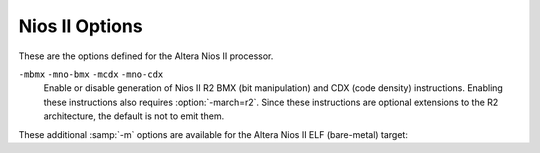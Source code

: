 .. _nios-ii-options:

Nios II Options
^^^^^^^^^^^^^^^

.. index:: Nios II options

.. index:: Altera Nios II options

These are the options defined for the Altera Nios II processor.

.. option:: -G num, -G

  .. index:: smaller data references

  Put global and static objects less than or equal to :samp:`{num}` bytes
  into the small data or BSS sections instead of the normal data or BSS
  sections.  The default value of :samp:`{num}` is 8.

.. option:: -mgpopt=option

  Generate (do not generate) GP-relative accesses.  The following 
  :samp:`{option}` names are recognized:

  :samp:`none`
    Do not generate GP-relative accesses.

  :samp:`local`
    Generate GP-relative accesses for small data objects that are not 
    external, weak, or uninitialized common symbols.  
    Also use GP-relative addressing for objects that
    have been explicitly placed in a small data section via a ``section``
    attribute.

  :samp:`global`
    As for :samp:`local`, but also generate GP-relative accesses for
    small data objects that are external, weak, or common.  If you use this option,
    you must ensure that all parts of your program (including libraries) are
    compiled with the same :option:`-G` setting.

  :samp:`data`
    Generate GP-relative accesses for all data objects in the program.  If you
    use this option, the entire data and BSS segments
    of your program must fit in 64K of memory and you must use an appropriate
    linker script to allocate them within the addressable range of the
    global pointer.

  :samp:`all`
    Generate GP-relative addresses for function pointers as well as data
    pointers.  If you use this option, the entire text, data, and BSS segments
    of your program must fit in 64K of memory and you must use an appropriate
    linker script to allocate them within the addressable range of the
    global pointer.

    :option:`-mgpopt` is equivalent to :option:`-mgpopt=local`, and
  :option:`-mno-gpopt` is equivalent to :option:`-mgpopt=none`.

  The default is :option:`-mgpopt` except when :option:`-fpic` or
  :option:`-fPIC` is specified to generate position-independent code.
  Note that the Nios II ABI does not permit GP-relative accesses from
  shared libraries.

  You may need to specify :option:`-mno-gpopt` explicitly when building
  programs that include large amounts of small data, including large
  GOT data sections.  In this case, the 16-bit offset for GP-relative
  addressing may not be large enough to allow access to the entire 
  small data section.

.. option:: -mgprel-sec=regexp

  This option specifies additional section names that can be accessed via
  GP-relative addressing.  It is most useful in conjunction with 
  ``section`` attributes on variable declarations 
  (see :ref:`common-variable-attributes`) and a custom linker script.  
  The :samp:`{regexp}` is a POSIX Extended Regular Expression.

  This option does not affect the behavior of the :option:`-G` option, and 
  the specified sections are in addition to the standard ``.sdata``
  and ``.sbss`` small-data sections that are recognized by :option:`-mgpopt`.

.. option:: -mr0rel-sec=regexp

  This option specifies names of sections that can be accessed via a 
  16-bit offset from ``r0`` ; that is, in the low 32K or high 32K 
  of the 32-bit address space.  It is most useful in conjunction with 
  ``section`` attributes on variable declarations 
  (see :ref:`common-variable-attributes`) and a custom linker script.  
  The :samp:`{regexp}` is a POSIX Extended Regular Expression.

  In contrast to the use of GP-relative addressing for small data, 
  zero-based addressing is never generated by default and there are no 
  conventional section names used in standard linker scripts for sections
  in the low or high areas of memory.

.. option:: -mel, -meb

  Generate little-endian (default) or big-endian (experimental) code,
  respectively.

.. option:: -march=arch

  This specifies the name of the target Nios II architecture.  GCC uses this
  name to determine what kind of instructions it can emit when generating
  assembly code.  Permissible names are: :samp:`r1`, :samp:`r2`.

  The preprocessor macro ``__nios2_arch__`` is available to programs,
  with value 1 or 2, indicating the targeted ISA level.

.. option:: -mbypass-cache, -mno-bypass-cache

  Force all load and store instructions to always bypass cache by 
  using I/O variants of the instructions. The default is not to
  bypass the cache.

.. option:: -mno-cache-volatile , -mcache-volatile, -mno-cache-volatile

  Volatile memory access bypass the cache using the I/O variants of 
  the load and store instructions. The default is not to bypass the cache.

.. option:: -mno-fast-sw-div, -mfast-sw-div

  Do not use table-based fast divide for small numbers. The default 
  is to use the fast divide at :option:`-O3` and above.

.. option:: -mno-hw-mul, -mhw-mul, -mno-hw-mulx, -mhw-mulx, -mno-hw-div, -mhw-div

  Enable or disable emitting ``mul``, ``mulx`` and ``div`` family of 
  instructions by the compiler. The default is to emit ``mul``
  and not emit ``div`` and ``mulx``.

``-mbmx`` ``-mno-bmx`` ``-mcdx`` ``-mno-cdx``
  Enable or disable generation of Nios II R2 BMX (bit manipulation) and
  CDX (code density) instructions.  Enabling these instructions also
  requires :option:`-march=r2`.  Since these instructions are optional
  extensions to the R2 architecture, the default is not to emit them.

.. option:: -mcustom-insn=N

  .. index:: mcustom-insn

  .. index:: mno-custom-insn

  Each :option:`-mcustom-`:samp:`{insn}` = :samp:`{N}` option enables use of a
  custom instruction with encoding :samp:`{N}` when generating code that uses 
  :samp:`{insn}`.  For example, :option:`-mcustom-fadds=253` generates custom
  instruction 253 for single-precision floating-point add operations instead
  of the default behavior of using a library call.

  The following values of :samp:`{insn}` are supported.  Except as otherwise
  noted, floating-point operations are expected to be implemented with
  normal IEEE 754 semantics and correspond directly to the C operators or the
  equivalent GCC built-in functions (see :ref:`other-builtins`).

  Single-precision floating point:

  :samp:`{fadds}, {fsubs}, {fdivs}, {fmuls}`
    Binary arithmetic operations.

  fnegs
    Unary negation.

  fabss
    Unary absolute value.

  :samp:`{fcmpeqs}, {fcmpges}, {fcmpgts}, {fcmples}, {fcmplts}, {fcmpnes}`
    Comparison operations.

  :samp:`{fmins}, {fmaxs}`
    Floating-point minimum and maximum.  These instructions are only
    generated if :option:`-ffinite-math-only` is specified.

  fsqrts
    Unary square root operation.

  :samp:`{fcoss}, {fsins}, {ftans}, {fatans}, {fexps}, {flogs}`
    Floating-point trigonometric and exponential functions.  These instructions
    are only generated if :option:`-funsafe-math-optimizations` is also specified.

    Double-precision floating point:

  :samp:`{faddd}, {fsubd}, {fdivd}, {fmuld}`
    Binary arithmetic operations.

  fnegd
    Unary negation.

  fabsd
    Unary absolute value.

  :samp:`{fcmpeqd}, {fcmpged}, {fcmpgtd}, {fcmpled}, {fcmpltd}, {fcmpned}`
    Comparison operations.

  :samp:`{fmind}, {fmaxd}`
    Double-precision minimum and maximum.  These instructions are only
    generated if :option:`-ffinite-math-only` is specified.

  fsqrtd
    Unary square root operation.

  :samp:`{fcosd}, {fsind}, {ftand}, {fatand}, {fexpd}, {flogd}`
    Double-precision trigonometric and exponential functions.  These instructions
    are only generated if :option:`-funsafe-math-optimizations` is also specified.

    Conversions:

  fextsd
    Conversion from single precision to double precision.

  ftruncds
    Conversion from double precision to single precision.

  :samp:`{fixsi}, {fixsu}, {fixdi}, {fixdu}`
    Conversion from floating point to signed or unsigned integer types, with
    truncation towards zero.

  round
    Conversion from single-precision floating point to signed integer,
    rounding to the nearest integer and ties away from zero.
    This corresponds to the ``__builtin_lroundf`` function when
    :option:`-fno-math-errno` is used.

  :samp:`{floatis}, {floatus}, {floatid}, {floatud}`
    Conversion from signed or unsigned integer types to floating-point types.

    In addition, all of the following transfer instructions for internal
  registers X and Y must be provided to use any of the double-precision
  floating-point instructions.  Custom instructions taking two
  double-precision source operands expect the first operand in the
  64-bit register X.  The other operand (or only operand of a unary
  operation) is given to the custom arithmetic instruction with the
  least significant half in source register :samp:`{src1}` and the most
  significant half in :samp:`{src2}`.  A custom instruction that returns a
  double-precision result returns the most significant 32 bits in the
  destination register and the other half in 32-bit register Y.  
  GCC automatically generates the necessary code sequences to write
  register X and/or read register Y when double-precision floating-point
  instructions are used.

  fwrx
    Write :samp:`{src1}` into the least significant half of X and :samp:`{src2}` into
    the most significant half of X.

  fwry
    Write :samp:`{src1}` into Y.

  :samp:`{frdxhi}, {frdxlo}`
    Read the most or least (respectively) significant half of X and store it in
    :samp:`{dest}`.

  frdy
    Read the value of Y and store it into :samp:`{dest}`.

    Note that you can gain more local control over generation of Nios II custom
  instructions by using the ``target("custom-insn=N")``
  and ``target("no-custom-insn")`` function attributes
  (see :ref:`function-attributes`)
  or pragmas (see :ref:`function-specific-option-pragmas`).

.. option:: -mcustom-fpu-cfg=name

  This option enables a predefined, named set of custom instruction encodings
  (see :option:`-mcustom-`:samp:`{insn}` above).  
  Currently, the following sets are defined:

  :option:`-mcustom-fpu-cfg=60-1` is equivalent to:

  :option:`-mcustom-fmuls=252` 
  :option:`-mcustom-fadds=253` 
  :option:`-mcustom-fsubs=254` 
  :option:`-fsingle-precision-constant`
  :option:`-mcustom-fpu-cfg=60-2` is equivalent to:

  :option:`-mcustom-fmuls=252` 
  :option:`-mcustom-fadds=253` 
  :option:`-mcustom-fsubs=254` 
  :option:`-mcustom-fdivs=255` 
  :option:`-fsingle-precision-constant`
  :option:`-mcustom-fpu-cfg=72-3` is equivalent to:

  :option:`-mcustom-floatus=243` 
  :option:`-mcustom-fixsi=244` 
  :option:`-mcustom-floatis=245` 
  :option:`-mcustom-fcmpgts=246` 
  :option:`-mcustom-fcmples=249` 
  :option:`-mcustom-fcmpeqs=250` 
  :option:`-mcustom-fcmpnes=251` 
  :option:`-mcustom-fmuls=252` 
  :option:`-mcustom-fadds=253` 
  :option:`-mcustom-fsubs=254` 
  :option:`-mcustom-fdivs=255` 
  :option:`-fsingle-precision-constant`
  :option:`-mcustom-fpu-cfg=fph2` is equivalent to:

  :option:`-mcustom-fabss=224` 
  :option:`-mcustom-fnegs=225` 
  :option:`-mcustom-fcmpnes=226` 
  :option:`-mcustom-fcmpeqs=227` 
  :option:`-mcustom-fcmpges=228` 
  :option:`-mcustom-fcmpgts=229` 
  :option:`-mcustom-fcmples=230` 
  :option:`-mcustom-fcmplts=231` 
  :option:`-mcustom-fmaxs=232` 
  :option:`-mcustom-fmins=233` 
  :option:`-mcustom-round=248` 
  :option:`-mcustom-fixsi=249` 
  :option:`-mcustom-floatis=250` 
  :option:`-mcustom-fsqrts=251` 
  :option:`-mcustom-fmuls=252` 
  :option:`-mcustom-fadds=253` 
  :option:`-mcustom-fsubs=254` 
  :option:`-mcustom-fdivs=255` 
  Custom instruction assignments given by individual
  :option:`-mcustom-`:samp:`{insn}` = options override those given by
  :option:`-mcustom-fpu-cfg` =, regardless of the
  order of the options on the command line.

  Note that you can gain more local control over selection of a FPU
  configuration by using the ``target("custom-fpu-cfg=name")``
  function attribute (see :ref:`function-attributes`)
  or pragma (see :ref:`function-specific-option-pragmas`).

  The name :samp:`{fph2}` is an abbreviation for *Nios II Floating Point
  Hardware 2 Component*.  Please note that the custom instructions enabled by
  :option:`-mcustom-fmins=233` and :option:`-mcustom-fmaxs=234` are only generated
  if :option:`-ffinite-math-only` is specified.  The custom instruction enabled by
  :option:`-mcustom-round=248` is only generated if :option:`-fno-math-errno` is
  specified.  In contrast to the other configurations,
  :option:`-fsingle-precision-constant` is not set.

These additional :samp:`-m` options are available for the Altera Nios II
ELF (bare-metal) target:

.. option:: -mhal

  Link with HAL BSP.  This suppresses linking with the GCC-provided C runtime
  startup and termination code, and is typically used in conjunction with
  :option:`-msys-crt0` = to specify the location of the alternate startup code
  provided by the HAL BSP.

.. option:: -msmallc

  Link with a limited version of the C library, :option:`-lsmallc`, rather than
  Newlib.

.. option:: -msys-crt0=startfile

  :samp:`{startfile}` is the file name of the startfile (crt0) to use 
  when linking.  This option is only useful in conjunction with :option:`-mhal`.

.. option:: -msys-lib=systemlib

  :samp:`{systemlib}` is the library name of the library that provides
  low-level system calls required by the C library,
  e.g. ``read`` and ``write``.
  This option is typically used to link with a library provided by a HAL BSP.

